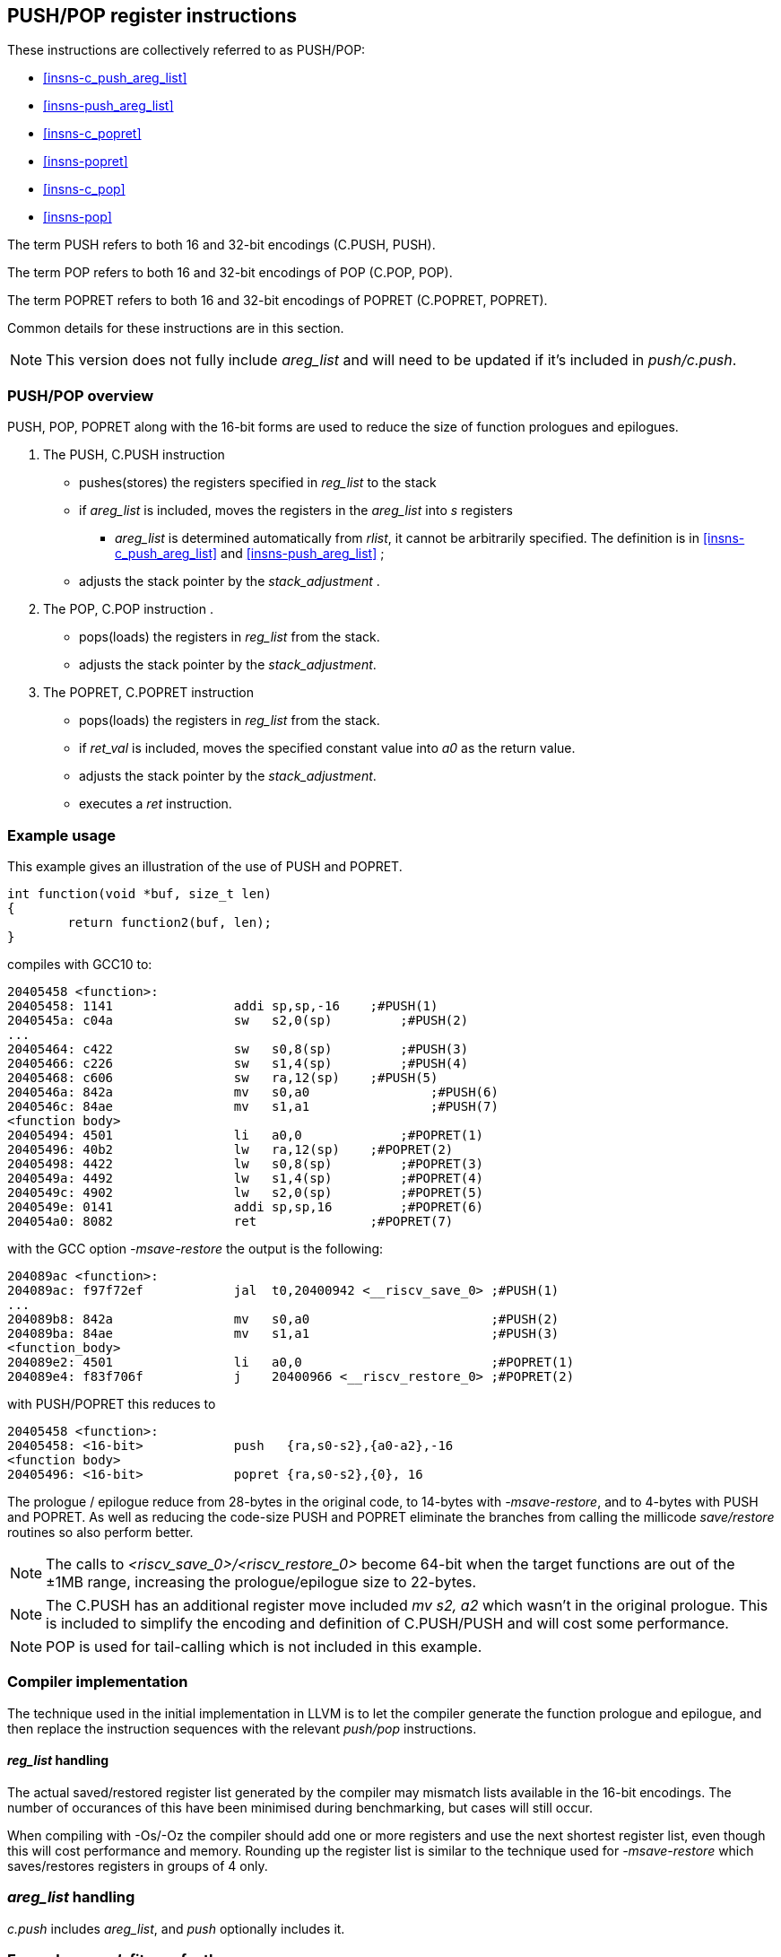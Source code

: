 <<<

[#insns-pushpop,reftext="PUSH/POP Register Instructions"]
== PUSH/POP register instructions

These instructions are collectively referred to as PUSH/POP: 

* <<#insns-c_push_areg_list>> 
* <<#insns-push_areg_list>> 
* <<#insns-c_popret>> 
* <<#insns-popret>> 
* <<#insns-c_pop>> 
* <<#insns-pop>>

The term PUSH refers to both 16 and 32-bit encodings (C.PUSH, PUSH).

The term POP refers to both 16 and 32-bit encodings of POP (C.POP, POP).

The term POPRET refers to both 16 and 32-bit encodings of POPRET (C.POPRET, POPRET).

Common details for these instructions are in this section.

[NOTE]

  This version does not fully include _areg_list_ and will need to be updated if it's included in _push/c.push_.

=== PUSH/POP overview

PUSH, POP, POPRET along with the 16-bit forms are used to reduce the size of function prologues and epilogues.

. The PUSH, C.PUSH instruction 
** pushes(stores)  the registers specified in _reg_list_ to the stack
** if _areg_list_ is included, moves the registers in the _areg_list_ into _s_ registers
*** _areg_list_ is determined automatically from _rlist_, it cannot be arbitrarily specified. The definition is in <<#insns-c_push_areg_list>>  and <<#insns-push_areg_list>> ;
** adjusts the stack pointer by the _stack_adjustment_ .

. The POP, C.POP instruction .
** pops(loads) the registers in _reg_list_ from the stack.
** adjusts the stack pointer by the _stack_adjustment_.

. The POPRET, C.POPRET instruction 
** pops(loads) the registers in _reg_list_ from the stack.
** if _ret_val_ is included, moves the specified constant value into _a0_ as the return value.
** adjusts the stack pointer by the _stack_adjustment_.
** executes a _ret_ instruction.

<<<
=== Example usage

This example gives an illustration of the use of PUSH and POPRET.

[source,SAIL]
----
int function(void *buf, size_t len)
{
        return function2(buf, len);
}
----

compiles with GCC10 to:

[source,SAIL]
----
20405458 <function>:
20405458: 1141                addi sp,sp,-16	;#PUSH(1)
2040545a: c04a                sw   s2,0(sp)	    ;#PUSH(2)
...
20405464: c422                sw   s0,8(sp)	    ;#PUSH(3)
20405466: c226                sw   s1,4(sp)	    ;#PUSH(4)
20405468: c606                sw   ra,12(sp)	;#PUSH(5)
2040546a: 842a                mv   s0,a0		;#PUSH(6)
2040546c: 84ae                mv   s1,a1		;#PUSH(7)
<function body>
20405494: 4501                li   a0,0		    ;#POPRET(1)
20405496: 40b2                lw   ra,12(sp)	;#POPRET(2)
20405498: 4422                lw   s0,8(sp)	    ;#POPRET(3)
2040549a: 4492                lw   s1,4(sp)	    ;#POPRET(4)
2040549c: 4902                lw   s2,0(sp)	    ;#POPRET(5)
2040549e: 0141                addi sp,sp,16	    ;#POPRET(6)
204054a0: 8082                ret               ;#POPRET(7)
----

with the GCC option _-msave-restore_ the output is the following:

[source,SAIL]
----
204089ac <function>:
204089ac: f97f72ef            jal  t0,20400942 <__riscv_save_0> ;#PUSH(1)
...
204089b8: 842a                mv   s0,a0                        ;#PUSH(2)
204089ba: 84ae                mv   s1,a1                        ;#PUSH(3)
<function_body>
204089e2: 4501                li   a0,0                         ;#POPRET(1)
204089e4: f83f706f            j    20400966 <__riscv_restore_0> ;#POPRET(2)
----

with PUSH/POPRET this reduces to

[source,SAIL]
----
20405458 <function>:
20405458: <16-bit>            push   {ra,s0-s2},{a0-a2},-16
<function body>           
20405496: <16-bit>            popret {ra,s0-s2},{0}, 16

----

The prologue / epilogue reduce from 28-bytes in the original code, to 14-bytes with _-msave-restore_, and to 4-bytes with PUSH and POPRET. As well as reducing the code-size PUSH and POPRET eliminate the branches from calling the millicode _save/restore_ routines so also perform better. 
  
[NOTE]

  The calls to _<riscv_save_0>/<riscv_restore_0>_ become 64-bit when the target functions are out of the ±1MB range, increasing the prologue/epilogue size to 22-bytes.

[NOTE]

  The C.PUSH has an additional register move included _mv s2, a2_ which wasn't in the original prologue. This is included to simplify the encoding and definition of C.PUSH/PUSH and will cost some performance.

[NOTE]

  POP is used for tail-calling which is not included in this example.

[#pushpop-areg-list]

=== Compiler implementation

The technique used in the initial implementation in LLVM is to let the compiler generate the function prologue and epilogue, 
and then replace the instruction sequences with the relevant _push/pop_ instructions.

==== _reg_list_ handling

The actual saved/restored register list generated by the compiler may mismatch lists available in the 16-bit encodings. The number of occurances of this have been
minimised during benchmarking, but cases will still occur.

When compiling with -Os/-Oz the compiler should add one or more registers and use the next shortest register list, even though this will cost performance and memory. 
Rounding up the register list is similar to the technique used for _-msave-restore_ which saves/restores registers in groups of 4 only.

=== _areg_list_ handling

_c.push_ includes _areg_list_, and _push_ optionally includes it. 

=== Example: _c.push_ fits perfectly

In this real world example generated by GCC10, _c.push_ fits perfectly.

[source,SAIL]
----
00e010b8 <function>:
  e010b8:       1141                    addi    sp,sp,-16 ; C.PUSH
  e010ba:       c422                    sw      s0,8(sp)  ; C.PUSH
  e010bc:       c226                    sw      s1,4(sp)  ; C.PUSH
  e010be:       c04a                    sw      s2,0(sp)  ; C.PUSH
  e010c0:       c606                    sw      ra,12(sp) ; C.PUSH
  e010c2:       842a                    mv      s0,a0     ; C.PUSH
  e010c4:       84ae                    mv      s1,a1     ; C.PUSH
  e010c6:       4908                    lw      a0,16(a0)
  e010c8:       4d8c                    lw      a1,24(a1)
  e010ca:       8932                    mv      s2,a2     ; C.PUSH
  e010cc:       726040ef                jal     ra,e057f2 <function2>
----

this is replaced by

[source,SAIL]
----
00e010b8 <function1>:
  e010b8:       xxxx                    c.push {ra,s0-s2}, {a0-a2}, -16
  e010c6:       4908                    lw      a0,16(a0)
  e010c8:       4d8c                    lw      a1,24(a1)
  e010cc:       726040ef                jal     ra,e057f2 <function2>
----

=== Example: _reg_list_ doesn't fit, _areg_list_ doesn't fit

In this other real world example _areg_list_ doesn't fit:

[source,SAIL]
----
00e01126 <function3>:
  e01126:       1101                    addi    sp,sp,-32
  e01128:       ce06                    sw      ra,28(sp)
  e0112a:       cc22                    sw      s0,24(sp)
  e0112c:       ca26                    sw      s1,20(sp)
  e0112e:       c84a                    sw      s2,16(sp)
  e01130:       c64e                    sw      s3,12(sp)
  e01132:       c452                    sw      s4,8(sp)
  e01134:       c256                    sw      s5,4(sp)
  e01136:       c05a                    sw      s6,0(sp)
  e01138:       0e050363                beqz    a0,e0121e <function3+0xf8>
  e0113c:       8a2a                    mv      s4,a0
  e0113e:       852e                    mv      a0,a1
  e01140:       89ae                    mv      s3,a1
----

In this case, the required _reg_list_ is not supported _and_ the move instructions are not part of the same basic block, 
therefore compiling at -Os/-Oz would give:

[source,SAIL]
----
00e01126 <function4>:
  e01126:       xxxx                    c.push {ra,s0-s7}, {a0-a3}, -32 ; include saving s7 and moving {a0-a3} into {s0-s3}
  e01138:       0e050363                beqz    a0,e0121e <function4+0xf8>
  e0113c:       8a2a                    mv      s4,a0
  e0113e:       852e                    mv      a0,a1
  e01140:       89ae                    mv      s3,a1
----

Compiling for performance would use _push_ which perfectly fits the requirement but produces larger code:

[source,SAIL]
----
00e01126 <function4>:
  e01126:       xxxxxxxx                push {ra,s0-s6}, {}, -32 
  e01138:       0e050363                beqz    a0,e0121e <function4+0xf8>
  e0113c:       8a2a                    mv      s4,a0
  e0113e:       852e                    mv      a0,a1
  e01140:       89ae                    mv      s3,a1
----

=== Example: _areg_list_ needs register allocation changes

The next case is where none of the register moves match the _areg_list_ moves because the register allocator in the compiler did not allocate suitable registers:

[source,SAIL]
----
00e01842 <function5>:

  e01e7e:       1101                    addi    sp,sp,-32
  e01e80:       cc22                    sw      s0,24(sp)
  e01e82:       c84a                    sw      s2,16(sp)
  e01e84:       c64e                    sw      s3,12(sp)
  e01e86:       c452                    sw      s4,8(sp)
  e01e88:       c256                    sw      s5,4(sp)
  e01e8a:       ce06                    sw      ra,28(sp)
  e01e8c:       ca26                    sw      s1,20(sp)
  e01e8e:       892a                    mv      s2,a0
  e01e90:       89ae                    mv      s3,a1
  e01e92:       8a32                    mv      s4,a2
  e01e94:       8ab6                    mv      s5,a3
  e01e96:       3f41                    jal     e01e26 <function6>
----

With _c.push_ this becomes:

[source,SAIL]
----
e01e7e <function5>:
  e01e7e:       1101                    c.push {ra,s0-s5}, {a0-a3}, -32; includes moving {a0-a3} into {s0-s3}
  e01e8e:       892a                    mv      s2,a0; <-- switch dest to s0
  e01e90:       89ae                    mv      s3,a1; <-- switch dest to s1
  e01e92:       8a32                    mv      s4,a2; <-- switch dest to s2
  e01e94:       8ab6                    mv      s5,a3; <-- switch dest to s3
  e01e96:       3f41                    jal     e01e26 <function6>
----

In this case all four moves can be deleted if the register allocation can be altered.

=== Example: _areg_list_ partially fits

In this final case, one register move can be deleted and one must be retained unless the register allocation can be changed.

[source,SAIL]
----
00e02368 <function7>:
  e02368:       1141                    addi    sp,sp,-16
  e0236a:       c226                    sw      s1,4(sp)
  e0236c:       03450493                addi    s1,a0,52
  e02370:       c422                    sw      s0,8(sp)
  e02372:       842a                    mv      s0,a0; <-- matches areg_list - delete
  e02374:       8526                    mv      a0,s1; <-- doesn't fit areg_list
  e02376:       c04a                    sw      s2,0(sp)
  e02378:       c606                    sw      ra,12(sp)
  e0237a:       892e                    mv      s2,a1; <-- switch dest to s1
  e0237c:       df3fd0ef                jal     ra,e0016e <function8>
----

[source,SAIL]
----
00e02368 <function7>:
  e02368:       xxxx                    c.push {ra,s0-s2}, {a0-a2}, -16
  e0236c:       03450493                addi    s1,a0,52
  e02374:       8526                    mv      a0,s1; <-- doesn't fit areg_list
  e0237a:       892e                    mv      s2,a1; <-- switch dest to s1
  e0237c:       df3fd0ef                jal     ra,e0016e <function8>
----

In this case one move is deleted, but one remains because unless the target register can be reallocated.

For the smallest code-size the compiler should reallocate the target registers so that the moves in _areg_list_ are not wasted.

=== Compiling PUSH/POP for size or performance

As mentioned above, there are cases where there are choices about whether to select the 16-bit or 32-bit encoding. 
The 32-bit encodings offer a smaller stack adjustment range than using a 16-bit encoding and an additional C.ADDI16SP instruction. 
Therefore using the 32-bit encoding will not reduce the code size if the stack adjustment is out of range of the 16-bit encoding.

The main performance/code-size trade-offs are

* whether _reg_list_ is available in the 16-bit encodings matches the required list, and so whether extra registers are included by the 16-bit encoding
* whether _areg_list_ includes redundant moves

The recommendation is that the 32-bit encoding should be selected only if compiling for performance and either

* _reg_list_ is not available in the 16-bit encoding
* _areg_list_ includes redundant moves

In addition, for POPRET, the 32-bit encoding allows more return values than the 16-bit encoding. 
Therefore the recommendation is that the 32-bit encoding should be selected if the 32-bit encoding allows the required return value.

[#pushpop-fault-handling]
=== PUSH/POP Fault handling

The sequence required to execute the PUSH/POP instruction may be interrupted, or may not be able to start execution for several reasons.

* virtual memory page fault or PMP fault
** these can be detected before execution, or during execution if the memory addresses cross a page/PMP boundary
** MTVAL is set to any address which causes the fault
* watchpoint trigger
** these can be detected before execution, or during execution depending on the trigger type (load data triggers require the sequence to have started executing, for example)
** MTVAL is set to any address which causes the fault
* external debug halt
** the halt can treat the whole sequence atomically, or interrupt mid sequence (implementation defined)
* debug halt caused by a trigger
** same comment as watchpoint trigger above
* load access fault
** these are detected while the sequence is executing
** MTVAL is set to the fault address.
* store access fault (precise or imprecise)
** these may be detected while the sequence is executing, or afterwards if imprecise
** MTVAL is set to the fault address.
* interrupts
** these may arrive at any time. An implementation can choose whether to interrupt the sequence or not.

[NOTE]

  MTVAL may be hardwired to zero in an implementation. The section above assumes it is implemented.

In all case MEPC contain the PC of the PUSH/POP instruction, and MCAUSE is set as expected for the type of fault.

For debug halts DPC is set to the PC of the PUSH/POP instruction.

Because some faults can only be detected during the sequence the core implementation is able to recover from the fault and re-execute the sequence. 
This may involve executing some or all of the loads and stores from the sequence multiple times before the sequence completes (as multiple faults or multiple interrupts are possible).

Therefore correct execution requires that _sp_ refers to idempotent memory (also see <<pushpop_non-idem-mem>>).

[#pushpop-software-view]
=== Software view of execution

==== Software view of the PUSH sequence

From a software perspective the PUSH sequence appears as:

* A sequence of stores writing a contiguous block of memory. Any of the bytes may be written multiple times.
* A stack pointer adjustment

Because the memory is idempotent and the stores are non-overlapping, they may be reordered, grouped into larger accesses, split into smaller access or any combination of these.

If an implementation allows interrupts during the sequence, and the interrupt handler uses _sp_ to allocate stack memory, then any stores which were executed before the interrupt may be overwritten by the handler. 
This is safe because the memory is idempotent and the stores will be re-executed execution resumes.

The stack pointer adjustment must only be committed once it is certain that all of the stores will complete within triggerring any precise faults 
(stores may return imprecise bus errors which are received after the instruction has completed execution).

For example:

[source,sail]
--
c.push  {ra, s0-s5}, {a0-a3}, -64
--

Appears to software as:

[source,sail]
--
# any bytes from sp-1 to sp-28 may be written multiple times before the instruction completes
sw  s5, -4(sp);   
sw  s4, -8(sp);   
sw  s3,-12(sp);   
sw  s2,-16(sp);  
sw  s1,-20(sp);   
sw  s0,-24(sp);   
sw  ra,-28(sp);   

# these must only execute once, and will only execute after all stores complete sucessfully
mv   s0, a0
mv   s1, a1
mv   s2, a2
mv   s3, a3
addi sp, sp, -64; 
--

==== Software view of the POP/POPRET sequence

From a software perspective the POP/POPRET sequence appears as:

* A sequence of loads, any of which may be executed multiple times
* A stack pointer adjustment
* An optional LI into a0
* An optional RET

If an implementation allows interrupts during the sequence, then any loads which were executed before the interrupt may update architectural state. 
The loads will be re-executed once the handler completes, so the values will be overwritten. 
Therefore it is permitted for an implementation to update some of the destination registers before taking the interrupt or other fault.

The load immediate and stack pointer adjustment must only be committed once it is certain that all of the loads will complete successfully.

For POPRET once the stack pointer adjustment has been committed the RET must execute.

For example:

[source,sail]
--
popret   {ra, s0-s3}, {1}, 32 ; 
--

Appears to software as:

[source,sail]
--
# any or all of these load instructions may execute multiple times
lw   s3, 28(sp);
lw   s2, 24(sp);
lw   s1, 20(sp);
lw   s0, 16(sp);
lw   ra, 12(sp);

# must only execute once, will only execute after all loads complete successfully
# all instructions must execute atomically
li a0, 1
addi sp, sp, 32;
ret;
--

[[pushpop_non-idem-mem]]
=== Non-idempotent memory handling

An implementation may have a requirement to issue a PUSH/POP instruction to non-idempotent memory. 

==== Error detection

If the core implementation does not have a requirement to support PUSH/POP to non-idempotent memories, 
and the core can use a PMA to detect that the memory is non-idempotent, then take a load(POP/POPRET) or store (PUSH) access fault exception.

==== Non-idempotent support

It is possible to support non-idempotent memory. One reason is to re-use PUSH/POP as a restricted form of a load/store multiple instruction to a peripheral,
as there is no generic load/store multiple instruction in the RISC-V ISA. 

If accessing non-idempotent memory then it is _recommended_ to:

. Not allow interrupts during execution
. Not allow external debug halt during execution
. Detect any virtual memory page faults or PMP faults for the whole instruction before starting execution (instead of during the sequence)
. Not split / merge / reorder the generated memory accesses

It is possible that one of the following will still occur during execution:

. Watchpoint trigger
. Load/store access fault

In these cases the core will jump to the debug or exception handler. If execution is required to continue afterwards (so the event is not fatal to the code execution), then the handler is required to do so in software. 

By following these rules memory accesses will only ever be issued once, and in the order listed in the SAIL.

It is possible for implementations to follow these restricted rules and to safely access both types of memory. 
It is also possible for an implementation to use PMAs to detect the memory type and apply different rules, such as only allowing interrupts if accessing cacheable memory, for example.


Included in::
[%header,cols="4,2,2"]
|===
|Extension
|Minimum version
|Lifecycle state

|Zces (<<#zces>>)
|0.52
|Stable
|===
